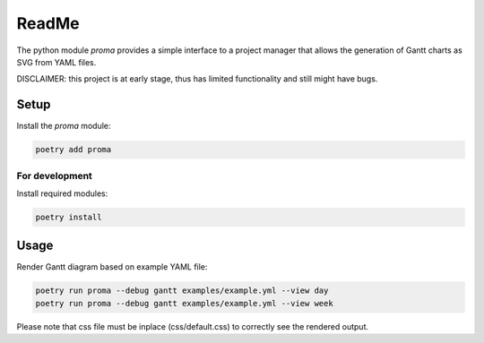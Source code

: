 ReadMe
######

The python module `proma` provides a simple interface to a project manager
that allows the generation of Gantt charts as SVG from YAML files.

DISCLAIMER: this project is at early stage, thus has limited functionality
and still might have bugs.


Setup
=====

Install the `proma` module:

.. code-block::

    poetry add proma


For development
---------------

Install required modules:

.. code-block::

    poetry install


Usage
=====

Render Gantt diagram based on example YAML file:

.. code-block::

    poetry run proma --debug gantt examples/example.yml --view day
    poetry run proma --debug gantt examples/example.yml --view week

Please note that css file must be inplace (css/default.css) to correctly see
the rendered output.
